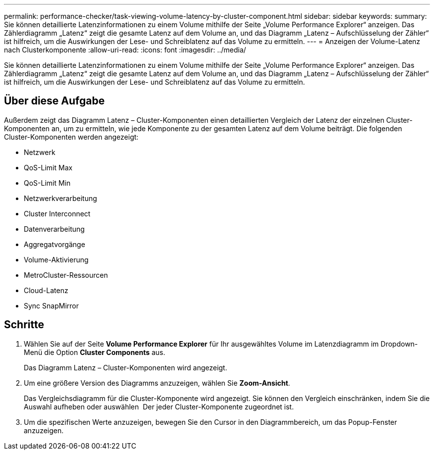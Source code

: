 ---
permalink: performance-checker/task-viewing-volume-latency-by-cluster-component.html 
sidebar: sidebar 
keywords:  
summary: Sie können detaillierte Latenzinformationen zu einem Volume mithilfe der Seite „Volume Performance Explorer“ anzeigen. Das Zählerdiagramm „Latenz“ zeigt die gesamte Latenz auf dem Volume an, und das Diagramm „Latenz – Aufschlüsselung der Zähler“ ist hilfreich, um die Auswirkungen der Lese- und Schreiblatenz auf das Volume zu ermitteln. 
---
= Anzeigen der Volume-Latenz nach Clusterkomponente
:allow-uri-read: 
:icons: font
:imagesdir: ../media/


[role="lead"]
Sie können detaillierte Latenzinformationen zu einem Volume mithilfe der Seite „Volume Performance Explorer“ anzeigen. Das Zählerdiagramm „Latenz“ zeigt die gesamte Latenz auf dem Volume an, und das Diagramm „Latenz – Aufschlüsselung der Zähler“ ist hilfreich, um die Auswirkungen der Lese- und Schreiblatenz auf das Volume zu ermitteln.



== Über diese Aufgabe

Außerdem zeigt das Diagramm Latenz – Cluster-Komponenten einen detaillierten Vergleich der Latenz der einzelnen Cluster-Komponenten an, um zu ermitteln, wie jede Komponente zu der gesamten Latenz auf dem Volume beiträgt. Die folgenden Cluster-Komponenten werden angezeigt:

* Netzwerk
* QoS-Limit Max
* QoS-Limit Min
* Netzwerkverarbeitung
* Cluster Interconnect
* Datenverarbeitung
* Aggregatvorgänge
* Volume-Aktivierung
* MetroCluster-Ressourcen
* Cloud-Latenz
* Sync SnapMirror




== Schritte

. Wählen Sie auf der Seite *Volume Performance Explorer* für Ihr ausgewähltes Volume im Latenzdiagramm im Dropdown-Menü die Option *Cluster Components* aus.
+
Das Diagramm Latenz – Cluster-Komponenten wird angezeigt.

. Um eine größere Version des Diagramms anzuzeigen, wählen Sie *Zoom-Ansicht*.
+
Das Vergleichsdiagramm für die Cluster-Komponente wird angezeigt. Sie können den Vergleich einschränken, indem Sie die Auswahl aufheben oder auswählen image:../media/eye-icon.gif[""] Der jeder Cluster-Komponente zugeordnet ist.

. Um die spezifischen Werte anzuzeigen, bewegen Sie den Cursor in den Diagrammbereich, um das Popup-Fenster anzuzeigen.

